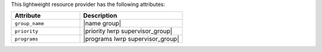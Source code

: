 .. The contents of this file are included in multiple topics.
.. This file should not be changed in a way that hinders its ability to appear in multiple documentation sets.

This lightweight resource provider has the following attributes:

.. list-table::
   :widths: 200 300
   :header-rows: 1

   * - Attribute
     - Description
   * - ``group_name``
     - |name group|
   * - ``priority``
     - |priority lwrp supervisor_group|
   * - ``programs``
     - |programs lwrp supervisor_group|
